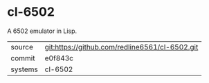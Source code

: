 * cl-6502

A 6502 emulator in Lisp.

|---------+------------------------------------------------|
| source  | git:https://github.com/redline6561/cl-6502.git |
| commit  | e0f843c                                        |
| systems | cl-6502                                        |
|---------+------------------------------------------------|
